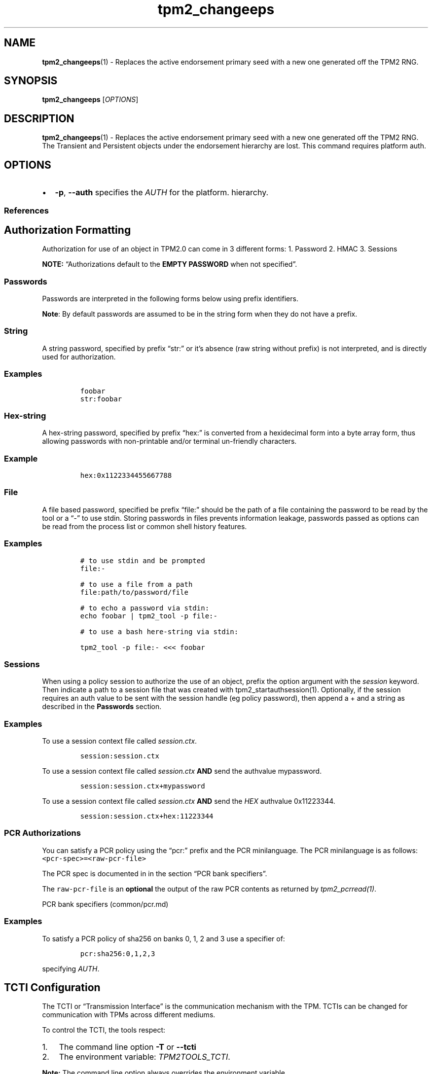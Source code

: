 .\" Automatically generated by Pandoc 2.5
.\"
.TH "tpm2_changeeps" "1" "" "tpm2\-tools" "General Commands Manual"
.hy
.SH NAME
.PP
\f[B]tpm2_changeeps\f[R](1) \- Replaces the active endorsement primary
seed with a new one generated off the TPM2 RNG.
.SH SYNOPSIS
.PP
\f[B]tpm2_changeeps\f[R] [\f[I]OPTIONS\f[R]]
.SH DESCRIPTION
.PP
\f[B]tpm2_changeeps\f[R](1) \- Replaces the active endorsement primary
seed with a new one generated off the TPM2 RNG.
The Transient and Persistent objects under the endorsement hierarchy are
lost.
This command requires platform auth.
.SH OPTIONS
.IP \[bu] 2
\f[B]\-p\f[R], \f[B]\-\-auth\f[R] specifies the \f[I]AUTH\f[R] for the
platform.
hierarchy.
.SS References
.SH Authorization Formatting
.PP
Authorization for use of an object in TPM2.0 can come in 3 different
forms: 1.
Password 2.
HMAC 3.
Sessions
.PP
\f[B]NOTE:\f[R] \[lq]Authorizations default to the \f[B]EMPTY
PASSWORD\f[R] when not specified\[rq].
.SS Passwords
.PP
Passwords are interpreted in the following forms below using prefix
identifiers.
.PP
\f[B]Note\f[R]: By default passwords are assumed to be in the string
form when they do not have a prefix.
.SS String
.PP
A string password, specified by prefix \[lq]str:\[rq] or it\[cq]s
absence (raw string without prefix) is not interpreted, and is directly
used for authorization.
.SS Examples
.IP
.nf
\f[C]
foobar
str:foobar
\f[R]
.fi
.SS Hex\-string
.PP
A hex\-string password, specified by prefix \[lq]hex:\[rq] is converted
from a hexidecimal form into a byte array form, thus allowing passwords
with non\-printable and/or terminal un\-friendly characters.
.SS Example
.IP
.nf
\f[C]
hex:0x1122334455667788
\f[R]
.fi
.SS File
.PP
A file based password, specified be prefix \[lq]file:\[rq] should be the
path of a file containing the password to be read by the tool or a
\[lq]\-\[rq] to use stdin.
Storing passwords in files prevents information leakage, passwords
passed as options can be read from the process list or common shell
history features.
.SS Examples
.IP
.nf
\f[C]
# to use stdin and be prompted
file:\-

# to use a file from a path
file:path/to/password/file

# to echo a password via stdin:
echo foobar | tpm2_tool \-p file:\-

# to use a bash here\-string via stdin:

tpm2_tool \-p file:\- <<< foobar
\f[R]
.fi
.SS Sessions
.PP
When using a policy session to authorize the use of an object, prefix
the option argument with the \f[I]session\f[R] keyword.
Then indicate a path to a session file that was created with
tpm2_startauthsession(1).
Optionally, if the session requires an auth value to be sent with the
session handle (eg policy password), then append a + and a string as
described in the \f[B]Passwords\f[R] section.
.SS Examples
.PP
To use a session context file called \f[I]session.ctx\f[R].
.IP
.nf
\f[C]
session:session.ctx
\f[R]
.fi
.PP
To use a session context file called \f[I]session.ctx\f[R] \f[B]AND\f[R]
send the authvalue mypassword.
.IP
.nf
\f[C]
session:session.ctx+mypassword
\f[R]
.fi
.PP
To use a session context file called \f[I]session.ctx\f[R] \f[B]AND\f[R]
send the \f[I]HEX\f[R] authvalue 0x11223344.
.IP
.nf
\f[C]
session:session.ctx+hex:11223344
\f[R]
.fi
.SS PCR Authorizations
.PP
You can satisfy a PCR policy using the \[lq]pcr:\[rq] prefix and the PCR
minilanguage.
The PCR minilanguage is as follows:
\f[C]<pcr\-spec>=<raw\-pcr\-file>\f[R]
.PP
The PCR spec is documented in in the section \[lq]PCR bank
specifiers\[rq].
.PP
The \f[C]raw\-pcr\-file\f[R] is an \f[B]optional\f[R] the output of the
raw PCR contents as returned by \f[I]tpm2_pcrread(1)\f[R].
.PP
PCR bank specifiers (common/pcr.md)
.SS Examples
.PP
To satisfy a PCR policy of sha256 on banks 0, 1, 2 and 3 use a specifier
of:
.IP
.nf
\f[C]
pcr:sha256:0,1,2,3
\f[R]
.fi
.PP
specifying \f[I]AUTH\f[R].
.SH TCTI Configuration
.PP
The TCTI or \[lq]Transmission Interface\[rq] is the communication
mechanism with the TPM.
TCTIs can be changed for communication with TPMs across different
mediums.
.PP
To control the TCTI, the tools respect:
.IP "1." 3
The command line option \f[B]\-T\f[R] or \f[B]\-\-tcti\f[R]
.IP "2." 3
The environment variable: \f[I]TPM2TOOLS_TCTI\f[R].
.PP
\f[B]Note:\f[R] The command line option always overrides the environment
variable.
.PP
The current known TCTIs are:
.IP \[bu] 2
tabrmd \- The resource manager, called
tabrmd (https://github.com/tpm2-software/tpm2-abrmd).
Note that tabrmd and abrmd as a tcti name are synonymous.
.IP \[bu] 2
mssim \- Typically used for communicating to the TPM software simulator.
.IP \[bu] 2
device \- Used when talking directly to a TPM device file.
.IP \[bu] 2
none \- Do not initalize a connection with the TPM.
Some tools allow for off\-tpm options and thus support not using a TCTI.
Tools that do not support it will error when attempted to be used
without a TCTI connection.
Does not support \f[I]ANY\f[R] options and \f[I]MUST BE\f[R] presented
as the exact text of \[lq]none\[rq].
.PP
The arguments to either the command line option or the environment
variable are in the form:
.PP
\f[C]<tcti\-name>:<tcti\-option\-config>\f[R]
.PP
Specifying an empty string for either the \f[C]<tcti\-name>\f[R] or
\f[C]<tcti\-option\-config>\f[R] results in the default being used for
that portion respectively.
.SS TCTI Defaults
.PP
When a TCTI is not specified, the default TCTI is searched for using
\f[I]dlopen(3)\f[R] semantics.
The tools will search for \f[I]tabrmd\f[R], \f[I]device\f[R] and
\f[I]mssim\f[R] TCTIs \f[B]IN THAT ORDER\f[R] and \f[B]USE THE FIRST ONE
FOUND\f[R].
You can query what TCTI will be chosen as the default by using the
\f[B]\-v\f[R] option to print the version information.
The \[lq]default\-tcti\[rq] key\-value pair will indicate which of the
aforementioned TCTIs is the default.
.SS Custom TCTIs
.PP
Any TCTI that implements the dynamic TCTI interface can be loaded.
The tools internally use \f[I]dlopen(3)\f[R], and the raw
\f[I]tcti\-name\f[R] value is used for the lookup.
Thus, this could be a path to the shared library, or a library name as
understood by \f[I]dlopen(3)\f[R] semantics.
.SH TCTI OPTIONS
.PP
This collection of options are used to configure the various known TCTI
modules available:
.IP \[bu] 2
\f[B]device\f[R]: For the device TCTI, the TPM character device file for
use by the device TCTI can be specified.
The default is \f[I]/dev/tpm0\f[R].
.RS 2
.PP
Example: \f[B]\-T device:/dev/tpm0\f[R] or \f[B]export
\f[BI]TPM2TOOLS_TCTI\f[B]=\[lq]device:/dev/tpm0\[rq]\f[R]
.RE
.IP \[bu] 2
\f[B]mssim\f[R]: For the mssim TCTI, the domain name or IP address and
port number used by the simulator can be specified.
The default are 127.0.0.1 and 2321.
.RS 2
.PP
Example: \f[B]\-T mssim:host=localhost,port=2321\f[R] or \f[B]export
\f[BI]TPM2TOOLS_TCTI\f[B]=\[lq]mssim:host=localhost,port=2321\[rq]\f[R]
.RE
.IP \[bu] 2
\f[B]abrmd\f[R]: For the abrmd TCTI, the configuration string format is
a series of simple key value pairs separated by a `,' character.
Each key and value string are separated by a `=' character.
.RS 2
.IP \[bu] 2
TCTI abrmd supports two keys:
.RS 2
.IP "1." 3
`bus_name' : The name of the tabrmd service on the bus (a string).
.IP "2." 3
`bus_type' : The type of the dbus instance (a string) limited to
`session' and `system'.
.RE
.PP
Specify the tabrmd tcti name and a config string of
\f[C]bus_name=com.example.FooBar\f[R]:
.IP
.nf
\f[C]
\[rs]\-\-tcti=tabrmd:bus_name=com.example.FooBar
\f[R]
.fi
.PP
Specify the default (abrmd) tcti and a config string of
\f[C]bus_type=session\f[R]:
.IP
.nf
\f[C]
\[rs]\-\-tcti:bus_type=session
\f[R]
.fi
.PP
\f[B]NOTE\f[R]: abrmd and tabrmd are synonymous.
the various known TCTI modules.
.RE
.SH EXAMPLES
.SS Change the endorsement primary seed where the platform auth is NULL.
.IP
.nf
\f[C]
tpm2_changeeps
\f[R]
.fi
.SH Returns
.PP
Tools can return any of the following codes:
.IP \[bu] 2
0 \- Success.
.IP \[bu] 2
1 \- General non\-specific error.
.IP \[bu] 2
2 \- Options handling error.
.IP \[bu] 2
3 \- Authentication error.
.IP \[bu] 2
4 \- TCTI related error.
.IP \[bu] 2
5 \- Non supported scheme.
Applicable to tpm2_testparams.
.SH Limitations
.PP
It expects a session to be already established via
\f[B]tpm2_startauthsession\f[R](1) and requires one of the following:
.IP \[bu] 2
direct device access
.IP \[bu] 2
extended session support with \f[B]tpm2\-abrmd\f[R].
.PP
Without it, most resource managers \f[B]will not\f[R] save session state
between command invocations.
.SH BUGS
.PP
Github Issues (https://github.com/tpm2-software/tpm2-tools/issues)
.SH HELP
.PP
See the Mailing List (https://lists.01.org/mailman/listinfo/tpm2)
